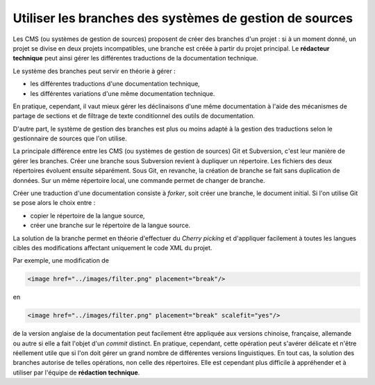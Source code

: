 .. _utiliser-les-branches-des-systemes-de-gestion-de-sources:

Utiliser les branches des systèmes de gestion de sources
========================================================

Les CMS (ou systèmes de gestion de sources) proposent de créer des branches d'un
projet : si à un moment donné, un projet se divise en deux projets
incompatibles, une branche est créée à partir du projet principal. Le
**rédacteur technique** peut ainsi gérer les différentes traductions de la
documentation technique.

Le système des branches peut servir en théorie à gérer :

- les différentes traductions d'une documentation technique,

- les différentes variations d'une même  documentation technique.

En pratique, cependant, il vaut mieux gérer les déclinaisons d'une   même
documentation à l'aide des mécanismes de partage de sections et de filtrage de
texte conditionnel des outils de documentation.

D'autre part, le système de gestion des branches est plus ou moins adapté à la
gestion des traductions selon le gestionnaire de sources que l'on utilise.

La principale différence entre les CMS (ou systèmes de gestion de sources) Git
et Subversion, c'est leur manière de gérer les branches. Créer une branche sous
Subversion revient à dupliquer un répertoire. Les fichiers des deux répertoires
évoluent ensuite séparément. Sous Git, en revanche, la création de branche se
fait sans duplication de données. Sur un même répertoire local, une commande
permet de changer de branche.

Créer une traduction d'une documentation consiste à *forker*, soit créer une
branche, le document initial. Si l'on utilise Git se pose alors le choix entre :

- copier le répertoire de la langue source,

- créer une branche sur le répertoire de la langue source.

La solution de la branche permet en théorie d'effectuer du *Cherry picking* et
d'appliquer facilement à toutes les langues cibles des modifications affectant
uniquement le code XML du projet.

Par exemple, une modification de

.. code-block:: xml

   <image href="../images/filter.png" placement="break"/>

en

.. code-block:: xml

   <image href="../images/filter.png" placement="break" scalefit="yes"/>

de la version anglaise de la documentation peut facilement être appliquée aux
versions chinoise, française, allemande ou autre si elle a fait l'objet d'un
*commit* distinct.  En pratique, cependant, cette opération peut s'avérer
délicate et n'être réellement utile que si l'on doit gérer un grand nombre de
différentes versions linguistiques.  En tout cas, la solution des branches
autorise de telles opérations, non celle des répertoires. Elle est cependant
plus difficile à appréhender et à utiliser par l'équipe de **rédaction
technique**.
